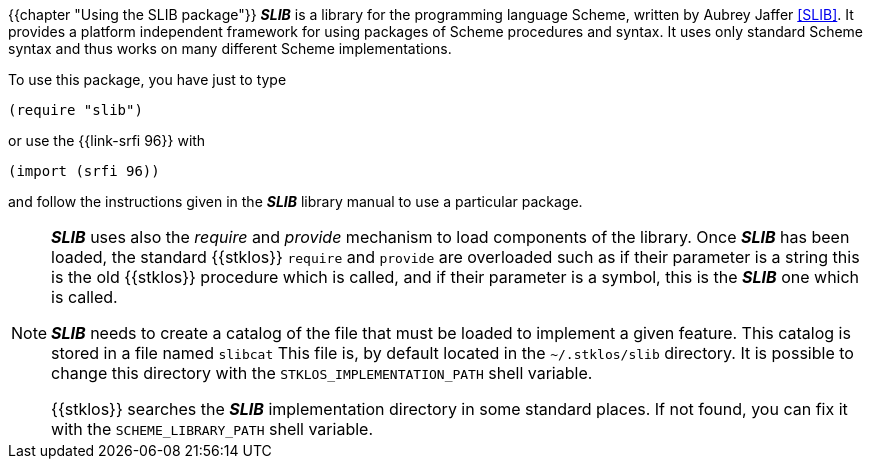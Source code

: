 //  SPDX-License-Identifier: GFDL-1.3-or-later
//
//  Copyright © 2000-2022 Erick Gallesio <eg@unice.fr>
//
//           Author: Erick Gallesio [eg@unice.fr]
//    Creation date: 26-Nov-2000 18:19 (eg)
// Last file update: 10-Mar-2022 18:19 (eg)

{{chapter "Using the SLIB package"}}
((("require")))
((("provide")))
*_SLIB_* is a library for the programming language Scheme, written by
Aubrey Jaffer <<SLIB>>.   It provides a platform independent framework for
using packages of Scheme procedures and syntax. It uses only standard Scheme
syntax and thus works on many different Scheme implementations.

To  use this package, you have just to type

```scheme
(require "slib")
```

or use the {{link-srfi 96}} with

```scheme
(import (srfi 96))
```

and follow the instructions given in the *_SLIB_* library manual to
use a particular package.

[NOTE]

====
*_SLIB_* uses also the _require_ and _provide_ mechanism to load
components of the library. Once *_SLIB_* has been loaded, the standard
{{stklos}} `require` and `provide` are overloaded such as if their
parameter is a string this is the old {{stklos}} procedure which is
called, and if their parameter is a symbol, this is the *_SLIB_* one
which is called.

*_SLIB_* needs to create a catalog of the file that must be loaded to
implement a given feature. This catalog is stored in a file named
`slibcat` This file is, by default located in the
`~/.stklos/slib` directory.  It is possible to change this
directory with the `STKLOS_IMPLEMENTATION_PATH` shell variable.

{{stklos}} searches the *_SLIB_* implementation directory in some standard
places. If not found, you can fix it with the `SCHEME_LIBRARY_PATH` shell
variable.
====
